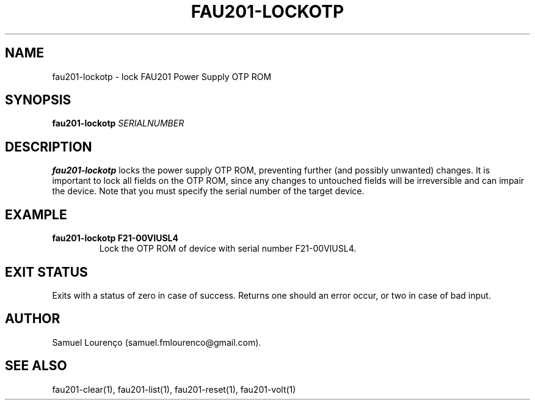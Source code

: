 .TH FAU201-LOCKOTP 1
.SH NAME
fau201-lockotp \- lock FAU201 Power Supply OTP ROM
.SH SYNOPSIS
.B fau201-lockotp
.I SERIALNUMBER
.SH DESCRIPTION
.B fau201-lockotp
locks the power supply OTP ROM, preventing further (and possibly unwanted)
changes. It is important to lock all fields on the OTP ROM, since any changes
to untouched fields will be irreversible and can impair the device. Note that
you must specify the serial number of the target device.
.SH EXAMPLE
.TP
.B fau201-lockotp F21-00VIUSL4
Lock the OTP ROM of device with serial number F21-00VIUSL4.
.SH "EXIT STATUS"
Exits with a status of zero in case of success. Returns one should an error
occur, or two in case of bad input.
.SH AUTHOR
Samuel Lourenço (samuel.fmlourenco@gmail.com).
.SH "SEE ALSO"
fau201-clear(1), fau201-list(1), fau201-reset(1), fau201-volt(1)
